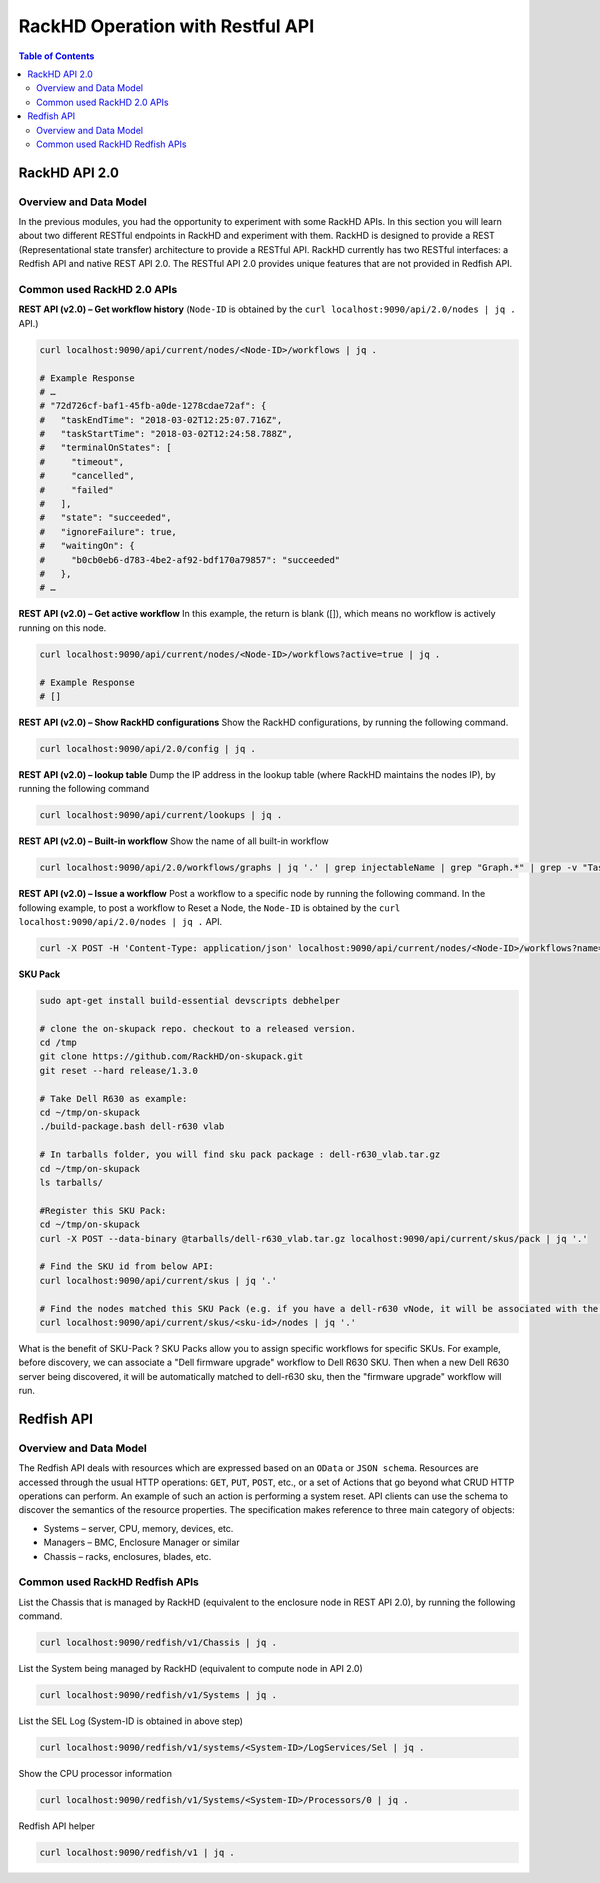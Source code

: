 RackHD Operation with Restful API
==================================

.. contents:: Table of Contents

RackHD API 2.0
---------------

Overview and Data Model
~~~~~~~~~~~~~~~~~~~~~~~~~

In the previous modules, you had the opportunity to experiment with some RackHD APIs. In this section you will learn about two different RESTful endpoints in RackHD and experiment with them.
RackHD is designed to provide a REST (Representational state transfer) architecture to provide a RESTful API. RackHD currently has two RESTful interfaces: a Redfish API and native REST API 2.0.
The RESTful API 2.0 provides unique features that are not provided in Redfish API.

Common used RackHD 2.0 APIs
~~~~~~~~~~~~~~~~~~~~~~~~~~~~~~~~~

**REST API (v2.0) – Get workflow history** (``Node-ID`` is obtained by the ``curl localhost:9090/api/2.0/nodes | jq .`` API.)

.. code-block:: shell

    curl localhost:9090/api/current/nodes/<Node-ID>/workflows | jq .

    # Example Response
    # …
    # "72d726cf-baf1-45fb-a0de-1278cdae72af": {
    #   "taskEndTime": "2018-03-02T12:25:07.716Z",
    #   "taskStartTime": "2018-03-02T12:24:58.788Z",
    #   "terminalOnStates": [
    #     "timeout",
    #     "cancelled",
    #     "failed"
    #   ],
    #   "state": "succeeded",
    #   "ignoreFailure": true,
    #   "waitingOn": {
    #     "b0cb0eb6-d783-4be2-af92-bdf170a79857": "succeeded"
    #   },
    # …

**REST API (v2.0) – Get active workflow**
In this example, the return is blank ([]), which means no workflow is actively running on this node.

.. code-block:: shell

    curl localhost:9090/api/current/nodes/<Node-ID>/workflows?active=true | jq .

    # Example Response
    # []

**REST API (v2.0) – Show RackHD configurations**
Show the RackHD configurations, by running the following command.

.. code-block:: shell

    curl localhost:9090/api/2.0/config | jq .

**REST API (v2.0) – lookup table**
Dump the IP address in the lookup table (where RackHD maintains the nodes IP), by running the following command

.. code-block:: shell

    curl localhost:9090/api/current/lookups | jq .

**REST API (v2.0) – Built-in workflow**
Show the name of all built-in workflow

.. code-block:: shell

    curl localhost:9090/api/2.0/workflows/graphs | jq '.' | grep injectableName | grep "Graph.*" | grep -v "Task"

**REST API (v2.0) – Issue a workflow**
Post a workflow to a specific node by running the following command.
In the following example, to post a workflow to Reset a Node, the ``Node-ID`` is obtained by the ``curl localhost:9090/api/2.0/nodes | jq .`` API.

.. code-block:: shell

    curl -X POST -H 'Content-Type: application/json' localhost:9090/api/current/nodes/<Node-ID>/workflows?name=Graph.Reset.Node | jq '.'


**SKU Pack**

.. code-block:: shell

    sudo apt-get install build-essential devscripts debhelper

    # clone the on-skupack repo. checkout to a released version.
    cd /tmp
    git clone https://github.com/RackHD/on-skupack.git
    git reset --hard release/1.3.0

    # Take Dell R630 as example:
    cd ~/tmp/on-skupack
    ./build-package.bash dell-r630 vlab

    # In tarballs folder, you will find sku pack package : dell-r630_vlab.tar.gz
    cd ~/tmp/on-skupack
    ls tarballs/

    #Register this SKU Pack:
    cd ~/tmp/on-skupack
    curl -X POST --data-binary @tarballs/dell-r630_vlab.tar.gz localhost:9090/api/current/skus/pack | jq '.'

    # Find the SKU id from below API:
    curl localhost:9090/api/current/skus | jq '.'

    # Find the nodes matched this SKU Pack (e.g. if you have a dell-r630 vNode, it will be associated with the dell-r630 skupack you just registered)
    curl localhost:9090/api/current/skus/<sku-id>/nodes | jq '.'

What is the benefit of SKU-Pack ?
SKU Packs allow you to assign specific workflows for specific SKUs. For example, before discovery, we can associate a "Dell firmware upgrade" workflow to Dell R630 SKU. Then when a new Dell R630 server being discovered, it will be automatically matched to dell-r630 sku, then the "firmware upgrade" workflow will run.


Redfish API
-------------

Overview and Data Model
~~~~~~~~~~~~~~~~~~~~~~~~~~~

The Redfish API deals with resources which are expressed based on an ``OData`` or ``JSON schema``. Resources are accessed through the usual HTTP operations: ``GET``, ``PUT``, ``POST``, etc., or a set of Actions that go beyond what CRUD HTTP operations can perform. An example of such an action is performing a system reset. API clients can use the schema to discover the semantics of the resource properties. The specification makes reference to three main category of objects:

* Systems – server, CPU, memory, devices, etc.
* Managers – BMC, Enclosure Manager or similar
* Chassis – racks, enclosures, blades, etc.

Common used RackHD Redfish APIs
~~~~~~~~~~~~~~~~~~~~~~~~~~~~~~~~~~

List the Chassis that is managed by RackHD (equivalent to the enclosure node in REST API 2.0), by running the following command.

.. code-block:: shell

    curl localhost:9090/redfish/v1/Chassis | jq .

List the System being managed by RackHD (equivalent to compute node in API 2.0)

.. code-block:: shell

    curl localhost:9090/redfish/v1/Systems | jq .

List the SEL Log (System-ID is obtained in above step)

.. code-block:: shell

    curl localhost:9090/redfish/v1/systems/<System-ID>/LogServices/Sel | jq .

Show the CPU processor information

.. code-block:: shell

    curl localhost:9090/redfish/v1/Systems/<System-ID>/Processors/0 | jq .

Redfish API helper

.. code-block:: shell

    curl localhost:9090/redfish/v1 | jq .

